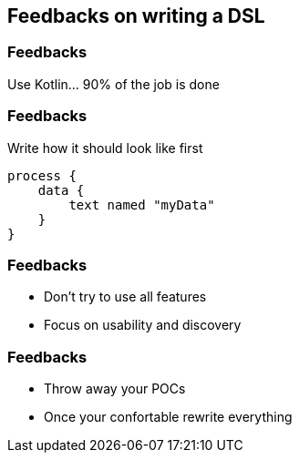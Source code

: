 == Feedbacks on writing a DSL


[%notitle]
=== Feedbacks

Use Kotlin... 90% of the job is done

[%notitle]
=== Feedbacks

Write how it should look like first

[source,kotlin]
----
process {
    data {
        text named "myData"
    }
}
----


[%notitle]
=== Feedbacks

* Don't try to use all features
[%step]
* Focus on usability and discovery


[%notitle]
=== Feedbacks

* Throw away your POCs
[%step]
* Once your confortable rewrite everything
